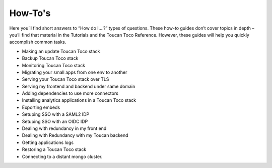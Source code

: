 How-To's
-----------

Here you’ll find short answers to “How do I….?” types of questions. These how-to guides don’t cover topics in depth – you’ll find that material in the Tutorials and the Toucan Toco Reference. However, these guides will help you quickly accomplish common tasks.

- Making an update Toucan Toco stack
- Backup Toucan Toco stack 
- Monitoring Toucan Toco stack 
- Migrating your small apps from one env to another
- Serving your Toucan Toco stack over TLS
- Serving my frontend and backend under same domain
- Adding dependencies to use more connectors
- Installing analytics applications in a Toucan Toco stack 
- Exporting embeds
- Setuping SSO with a SAML2 IDP
- Setuping SSO with an OIDC IDP
- Dealing with redundancy in my front end 
- Dealing with Redundancy with my Toucan backend
- Getting applications logs
- Restoring a Toucan Toco stack
- Connecting to a distant mongo cluster.

.. autosummary::
   :toctree: generated

   lumache
